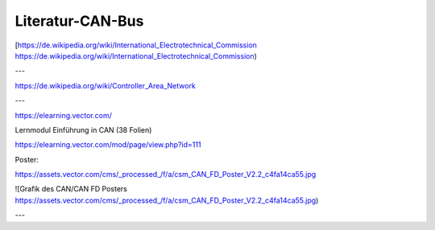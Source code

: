 Literatur-CAN-Bus
=====================


[https://de.wikipedia.org/wiki/International_Electrotechnical_Commission https://de.wikipedia.org/wiki/International_Electrotechnical_Commission)


---

https://de.wikipedia.org/wiki/Controller_Area_Network

---

https://elearning.vector.com/

Lernmodul Einführung in CAN (38 Folien)

https://elearning.vector.com/mod/page/view.php?id=111

Poster:

https://assets.vector.com/cms/_processed_/f/a/csm_CAN_FD_Poster_V2.2_c4fa14ca55.jpg

![Grafik des CAN/CAN FD Posters https://assets.vector.com/cms/_processed_/f/a/csm_CAN_FD_Poster_V2.2_c4fa14ca55.jpg)

---
